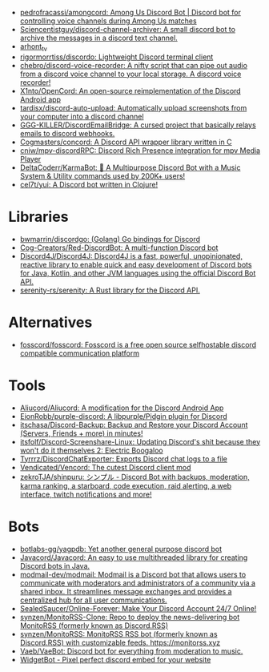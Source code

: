 :PROPERTIES:
:ID:       a7934df7-3128-4169-9576-64af157b7de8
:END:
- [[https://github.com/pedrofracassi/amongcord][pedrofracassi/amongcord: Among Us Discord Bot | Discord bot for controlling voice channels during Among Us matches]]
- [[https://github.com/Sciencentistguy/discord-channel-archiver][Sciencentistguy/discord-channel-archiver: A small discord bot to archive the messages in a discord text channel.]]
- [[https://discord.gg/rtGzxy5tvD][arhont_tv]]
- [[https://github.com/rigormorrtiss/discordo][rigormorrtiss/discordo: Lightweight Discord terminal client]]
- [[https://github.com/chebro/discord-voice-recorder][chebro/discord-voice-recorder: A nifty script that can pipe out audio from a discord voice channel to your local storage. A discord voice recorder!]]
- [[https://github.com/X1nto/OpenCord][X1nto/OpenCord: An open-source reimplementation of the Discord Android app]]
- [[https://github.com/tardisx/discord-auto-upload][tardisx/discord-auto-upload: Automatically upload screenshots from your computer into a discord channel]]
- [[https://github.com/GGG-KILLER/DiscordEmailBridge][GGG-KILLER/DiscordEmailBridge: A cursed project that basically relays emails to discord webhooks.]]
- [[https://github.com/Cogmasters/concord][Cogmasters/concord: A Discord API wrapper library written in C]]
- [[https://github.com/cniw/mpv-discordRPC][cniw/mpv-discordRPC: Discord Rich Presence integration for mpv Media Player]]
- [[https://github.com/DeltaCoderr/KarmaBot][DeltaCoderr/KarmaBot: 🤖 A Multipurpose Discord Bot with a Music System & Utility commands used by 200K+ users!]]
- [[https://github.com/cel7t/yui][cel7t/yui: A Discord bot written in Clojure!]]

* Libraries
- [[https://github.com/bwmarrin/discordgo][bwmarrin/discordgo: (Golang) Go bindings for Discord]]
- [[https://github.com/Cog-Creators/Red-DiscordBot][Cog-Creators/Red-DiscordBot: A multi-function Discord bot]]
- [[https://github.com/Discord4J/Discord4J][Discord4J/Discord4J: Discord4J is a fast, powerful, unopinionated, reactive library to enable quick and easy development of Discord bots for Java, Kotlin, and other JVM languages using the official Discord Bot API.]]
- [[https://github.com/serenity-rs/serenity][serenity-rs/serenity: A Rust library for the Discord API.]]

* Alternatives
- [[https://github.com/fosscord/fosscord][fosscord/fosscord: Fosscord is a free open source selfhostable discord compatible communication platform]]

* Tools
- [[https://github.com/Aliucord/Aliucord][Aliucord/Aliucord: A modification for the Discord Android App]]
- [[https://github.com/EionRobb/purple-discord][EionRobb/purple-discord: A libpurple/Pidgin plugin for Discord]]
- [[https://github.com/itschasa/Discord-Backup][itschasa/Discord-Backup: Backup and Restore your Discord Account (Servers, Friends + more) in minutes!]]
- [[https://github.com/itsfolf/Discord-Screenshare-Linux][itsfolf/Discord-Screenshare-Linux: Updating Discord's shit because they won't do it themselves 2: Electric Boogaloo]]
- [[https://github.com/Tyrrrz/DiscordChatExporter][Tyrrrz/DiscordChatExporter: Exports Discord chat logs to a file]]
- [[https://github.com/Vendicated/Vencord][Vendicated/Vencord: The cutest Discord client mod]]
- [[https://github.com/zekroTJA/shinpuru][zekroTJA/shinpuru: シンプル - Discord Bot with backups, moderation, karma ranking, a starboard, code execution, raid alerting, a web interface, twitch notifications and more!]]

* Bots
- [[https://github.com/botlabs-gg/yagpdb][botlabs-gg/yagpdb: Yet another general purpose discord bot]]
- [[https://github.com/Javacord/Javacord][Javacord/Javacord: An easy to use multithreaded library for creating Discord bots in Java.]]
- [[https://github.com/modmail-dev/modmail][modmail-dev/modmail: Modmail is a Discord bot that allows users to communicate with moderators and administrators of a community via a shared inbox. It streamlines message exchanges and provides a centralized hub for all user communications.]]
- [[https://github.com/SealedSaucer/Online-Forever][SealedSaucer/Online-Forever: Make Your Discord Account 24/7 Online!]]
- [[https://github.com/synzen/MonitoRSS-Clone][synzen/MonitoRSS-Clone: Repo to deploy the news-delivering bot MonitoRSS (formerly known as Discord.RSS)]]
- [[https://github.com/synzen/MonitoRSS][synzen/MonitoRSS: MonitoRSS RSS bot (formerly known as Discord.RSS) with customizable feeds. https://monitorss.xyz]]
- [[https://github.com/Vaeb/VaeBot][Vaeb/VaeBot: Discord bot for everything from moderation to music.]]
- [[https://github.com/widgetbot-io][WidgetBot - Pixel perfect discord embed for your website]]

